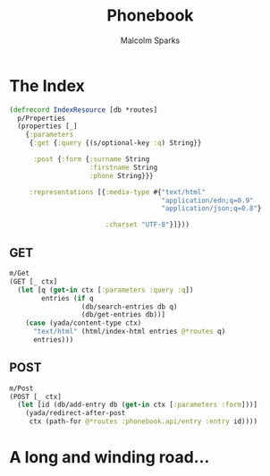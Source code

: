 #+EXPORT_EXCLUDE_TAGS:  noexport
#+AUTHOR:               Malcolm Sparks
#+EMAIL:                @malcolmsparks
#+TITLE:                Phonebook
#+LANGUAGE:             en
#+OPTIONS:              toc:nil
#+OPTIONS:              reveal_center:t reveal_progress:t reveal_history:t reveal_control:nil
#+OPTIONS:              reveal_mathjax:nil reveal_rolling_links:nil reveal_keyboard:t reveal_overview:t num:nil
#+OPTIONS:              width:1600 height:900
#+REVEAL_HLEVEL:        1
#+REVEAL_MARGIN:        0.0
#+REVEAL_MIN_SCALE:     1.0
#+REVEAL_MAX_SCALE:     1.4
#+REVEAL_THEME:         juxt
#+REVEAL_TRANS:         fade
#+REVEAL_SPEED:         fast
#+REVEAL_ROOT:          static
#+REVEAL_PLUGINS: (highlight markdown notes)
#+REVEAL_EXTRA_CSS: static/css/extra.css

* The Index

#+BEGIN_SRC clojure
  (defrecord IndexResource [db *routes]
    p/Properties
    (properties [_]
      {:parameters
       {:get {:query {(s/optional-key :q) String}}

        :post {:form {:surname String
                      :firstname String
                      :phone String}}}

       :representations [{:media-type #{"text/html"
                                        "application/edn;q=0.9"
                                        "application/json;q=0.8"}

                          :charset "UTF-8"}]}))
#+END_SRC

** GET

#+BEGIN_SRC clojure
m/Get
(GET [_ ctx]
  (let [q (get-in ctx [:parameters :query :q])
        entries (if q
                  (db/search-entries db q)
                  (db/get-entries db))]
    (case (yada/content-type ctx)
      "text/html" (html/index-html entries @*routes q)
      entries)))
#+END_SRC

** POST

#+BEGIN_SRC clojure
m/Post
(POST [_ ctx]
  (let [id (db/add-entry db (get-in ctx [:parameters :form]))]
    (yada/redirect-after-post
     ctx (path-for @*routes :phonebook.api/entry :entry id))))
#+END_SRC

* A long and winding road…
